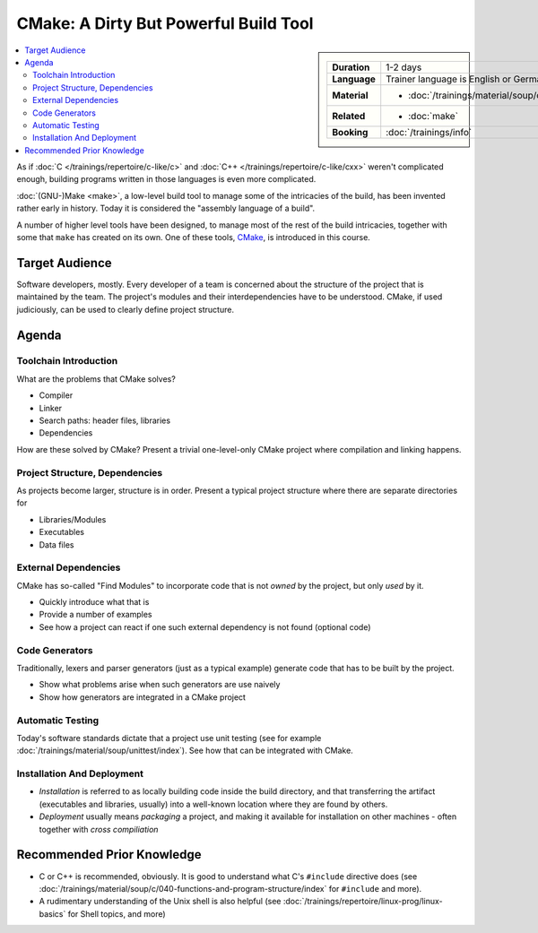 .. meta::
   :description: Dieses Training gibt Einblick in die Arbeitsweise des
                 Software-Buildtools CMake - Dos und vor allem Don'ts
                 eingeschlossen.
   :keywords: schulung, training, programming, build, cmake, make,
	      linux, embedded, linker, compiler, project, management,
	      project management

CMake: A Dirty But Powerful Build Tool
======================================

.. sidebar::

   .. list-table::
      :align: left

      * * **Duration**
	* 1-2 days
      * * **Language**
	* Trainer language is English or German
      * * **Material**
	* * :doc:`/trainings/material/soup/cmake/index`
      * * **Related**
	* * :doc:`make`
      * * **Booking**
	* :doc:`/trainings/info`

.. image:: cmake-images/cmake_logo.jpg
   :alt: CMake Logo
   :align: left

.. contents::
   :local:

As if :doc:`C </trainings/repertoire/c-like/c>` and :doc:`C++
</trainings/repertoire/c-like/cxx>` weren't complicated enough,
building programs written in those languages is even more complicated.

:doc:`(GNU-)Make <make>`, a low-level build tool to manage some of the
intricacies of the build, has been invented rather early in
history. Today it is considered the "assembly language of a build".

A number of higher level tools have been designed, to manage most of
the rest of the build intricacies, together with some that ``make``
has created on its own. One of these tools, `CMake
<https://cmake.org/>`__, is introduced in this course.

Target Audience
---------------

Software developers, mostly. Every developer of a team is concerned
about the structure of the project that is maintained by the team. The
project's modules and their interdependencies have to be
understood. CMake, if used judiciously, can be used to clearly define
project structure.

Agenda
------

Toolchain Introduction
......................

What are the problems that CMake solves?

* Compiler
* Linker
* Search paths: header files, libraries
* Dependencies

How are these solved by CMake? Present a trivial one-level-only CMake
project where compilation and linking happens.

Project Structure, Dependencies
...............................

As projects become larger, structure is in order. Present a typical
project structure where there are separate directories for

* Libraries/Modules
* Executables
* Data files

External Dependencies
.....................

CMake has so-called "Find Modules" to incorporate code that is not
*owned* by the project, but only *used* by it.

* Quickly introduce what that is
* Provide a number of examples
* See how a project can react if one such external dependency is not
  found (optional code)

Code Generators
...............

Traditionally, lexers and parser generators (just as a typical
example) generate code that has to be built by the project.

* Show what problems arise when such generators are use naively
* Show how generators are integrated in a CMake project

Automatic Testing
.................

Today's software standards dictate that a project use unit testing
(see for example :doc:`/trainings/material/soup/unittest/index`). See
how that can be integrated with CMake.

Installation And Deployment
...........................

* *Installation* is referred to as locally building code inside the
  build directory, and that transferring the artifact (executables and
  libraries, usually) into a well-known location where they are found
  by others.
* *Deployment* usually means *packaging* a project, and making it
  available for installation on other machines - often together with
  *cross compiliation*

Recommended Prior Knowledge
---------------------------

* C or C++ is recommended, obviously. It is good to understand what
  C's ``#include`` directive does (see
  :doc:`/trainings/material/soup/c/040-functions-and-program-structure/index`
  for ``#include`` and more).
* A rudimentary understanding of the Unix shell is also helpful (see
  :doc:`/trainings/repertoire/linux-prog/linux-basics` for Shell topics, and more)
